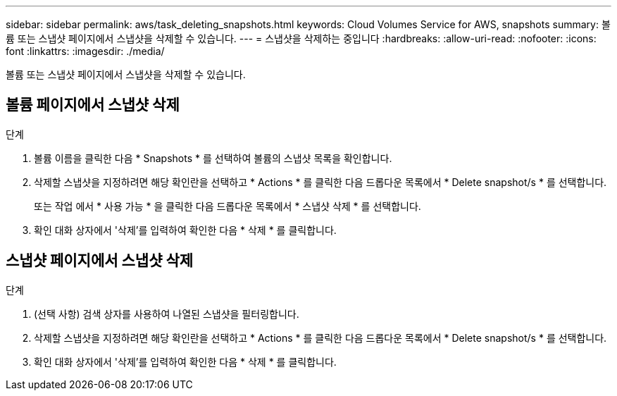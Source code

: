 ---
sidebar: sidebar 
permalink: aws/task_deleting_snapshots.html 
keywords: Cloud Volumes Service for AWS, snapshots 
summary: 볼륨 또는 스냅샷 페이지에서 스냅샷을 삭제할 수 있습니다. 
---
= 스냅샷을 삭제하는 중입니다
:hardbreaks:
:allow-uri-read: 
:nofooter: 
:icons: font
:linkattrs: 
:imagesdir: ./media/


[role="lead"]
볼륨 또는 스냅샷 페이지에서 스냅샷을 삭제할 수 있습니다.



== 볼륨 페이지에서 스냅샷 삭제

.단계
. 볼륨 이름을 클릭한 다음 * Snapshots * 를 선택하여 볼륨의 스냅샷 목록을 확인합니다.
. 삭제할 스냅샷을 지정하려면 해당 확인란을 선택하고 * Actions * 를 클릭한 다음 드롭다운 목록에서 * Delete snapshot/s * 를 선택합니다.
+
또는 작업 에서 * 사용 가능 * 을 클릭한 다음 드롭다운 목록에서 * 스냅샷 삭제 * 를 선택합니다.

. 확인 대화 상자에서 '삭제'를 입력하여 확인한 다음 * 삭제 * 를 클릭합니다.




== 스냅샷 페이지에서 스냅샷 삭제

.단계
. (선택 사항) 검색 상자를 사용하여 나열된 스냅샷을 필터링합니다.
. 삭제할 스냅샷을 지정하려면 해당 확인란을 선택하고 * Actions * 를 클릭한 다음 드롭다운 목록에서 * Delete snapshot/s * 를 선택합니다.
. 확인 대화 상자에서 '삭제'를 입력하여 확인한 다음 * 삭제 * 를 클릭합니다.

